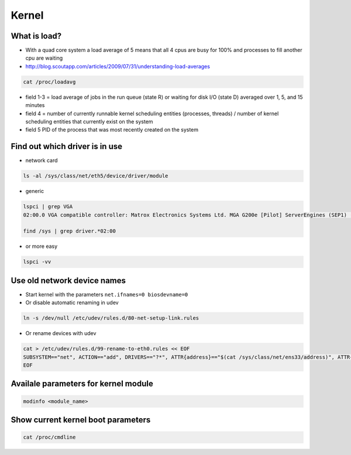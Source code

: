 ######
Kernel
######

What is load?
=============

* With a quad core system a load average of 5 means that all 4 cpus are busy for 100% and processes to fill another cpu are waiting
* http://blog.scoutapp.com/articles/2009/07/31/understanding-load-averages

.. code-block:: bash

  cat /proc/loadavg

* field 1-3 = load average of jobs in the run queue (state R) or waiting for disk I/O (state D) averaged over 1, 5, and 15 minutes
* field 4 = number of currently runnable kernel scheduling entities (processes, threads) / number of kernel scheduling entities that currently exist on the system 
* field 5 PID of the process that was most recently created on the system


Find out which driver is in use
===============================

* network card

.. code-block:: bash

  ls -al /sys/class/net/eth5/device/driver/module

* generic

.. code-block:: bash

  lspci | grep VGA
  02:00.0 VGA compatible controller: Matrox Electronics Systems Ltd. MGA G200e [Pilot] ServerEngines (SEP1) (rev 02)

  find /sys | grep driver.*02:00

* or more easy

.. code-block:: bash

  lspci -vv


Use old network device names
============================

* Start kernel with the parameters ``net.ifnames=0 biosdevname=0``
* Or disable automatic renaming in udev

.. code-block:: bash

  ln -s /dev/null /etc/udev/rules.d/80-net-setup-link.rules

* Or rename devices with udev

.. code-block:: bash

  cat > /etc/udev/rules.d/99-rename-to-eth0.rules << EOF
  SUBSYSTEM=="net", ACTION=="add", DRIVERS=="?*", ATTR{address}=="$(cat /sys/class/net/ens33/address)", ATTR{dev_id}=="0x0", ATTR{type}=="1", KERNEL=="eth*", NAME="eth0"
  EOF


Availale parameters for kernel module
======================================

.. code-block:: bash

  modinfo <module_name>


Show current kernel boot parameters
===================================

.. code-block:: bash

  cat /proc/cmdline
